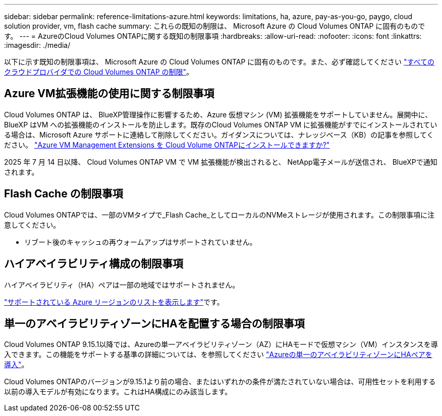 ---
sidebar: sidebar 
permalink: reference-limitations-azure.html 
keywords: limitations, ha, azure, pay-as-you-go, paygo, cloud solution provider, vm, flash cache 
summary: これらの既知の制限は、 Microsoft Azure の Cloud Volumes ONTAP に固有のものです。 
---
= AzureのCloud Volumes ONTAPに関する既知の制限事項
:hardbreaks:
:allow-uri-read: 
:nofooter: 
:icons: font
:linkattrs: 
:imagesdir: ./media/


[role="lead"]
以下に示す既知の制限事項は、 Microsoft Azure の Cloud Volumes ONTAP に固有のものです。また、必ず確認してください link:reference-limitations.html["すべてのクラウドプロバイダでの Cloud Volumes ONTAP の制限"]。



== Azure VM拡張機能の使用に関する制限事項

Cloud Volumes ONTAP は、 BlueXP管理操作に影響するため、Azure 仮想マシン (VM) 拡張機能をサポートしていません。展開中に、 BlueXP はVM への拡張機能のインストールを防止します。既存のCloud Volumes ONTAP VM に拡張機能がすでにインストールされている場合は、Microsoft Azure サポートに連絡して削除してください。ガイダンスについては、ナレッジベース（KB）の記事を参照してください。 https://kb.netapp.com/Cloud/Cloud_Volumes_ONTAP/Can_Azure_VM_Management_Extensions_be_installed_into_Cloud_Volume_ONTAP["Azure VM Management Extensions を Cloud Volume ONTAPにインストールできますか?"^]

2025 年 7 月 14 日以降、 Cloud Volumes ONTAP VM で VM 拡張機能が検出されると、 NetApp電子メールが送信され、 BlueXPで通知されます。



== Flash Cache の制限事項

Cloud Volumes ONTAPでは、一部のVMタイプで_Flash Cache_としてローカルのNVMeストレージが使用されます。この制限事項に注意してください。

* リブート後のキャッシュの再ウォームアップはサポートされていません。




== ハイアベイラビリティ構成の制限事項

ハイアベイラビリティ（HA）ペアは一部の地域ではサポートされません。

https://bluexp.netapp.com/cloud-volumes-global-regions["サポートされている Azure リージョンのリストを表示します"^]です。



== 単一のアベイラビリティゾーンにHAを配置する場合の制限事項

Cloud Volumes ONTAP 9.15.1以降では、Azureの単一アベイラビリティゾーン（AZ）にHAモードで仮想マシン（VM）インスタンスを導入できます。この機能をサポートする基準の詳細については、を参照してください https://docs.netapp.com/us-en/cloud-volumes-ontap-9151-relnotes/reference-new.html#deploy-ha-pairs-in-single-availability-zones-on-azure["Azureの単一のアベイラビリティゾーンにHAペアを導入"^]。

Cloud Volumes ONTAPのバージョンが9.15.1より前の場合、またはいずれかの条件が満たされていない場合は、可用性セットを利用する以前の導入モデルが有効になります。これはHA構成にのみ該当します。
